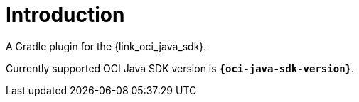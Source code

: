 
[[_introduction]]
= Introduction

A Gradle plugin for the {link_oci_java_sdk}.

Currently supported OCI Java SDK version is *`{oci-java-sdk-version}`*.

